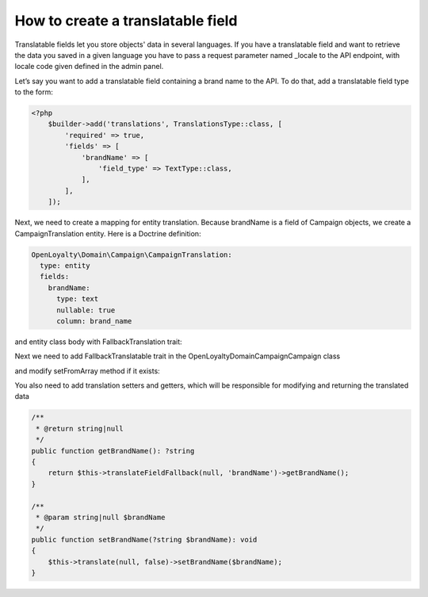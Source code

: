 How to create a translatable field
==================================

Translatable fields let you store objects' data in several languages. If you have a translatable field and want to retrieve the data you saved in a given language you have to pass a request parameter named _locale to the API endpoint, with locale code given defined in the admin panel.

Let’s say you want to add a translatable field containing a brand name to the API. To do that, add a translatable field type to the form:

.. code-block:: php

    <?php
        $builder->add('translations', TranslationsType::class, [
            'required' => true,
            'fields' => [
                'brandName' => [
                    'field_type' => TextType::class,
                ],
            ],
        ]);


Next, we need to create a mapping for entity translation. Because brandName is a field of Campaign objects, we create a CampaignTranslation entity. Here is a Doctrine definition:

.. code-block:: yaml

    OpenLoyalty\Domain\Campaign\CampaignTranslation:
      type: entity
      fields:
        brandName:
          type: text
          nullable: true
          column: brand_name

and entity class body with FallbackTranslation trait:

.. code-block:: php
    <?php

    class CampaignTranslation
    {
        use FallbackTranslation;

        /**
         * @var string|null
         */
        private $brandName;

        /**
         * @return null|string
         */
        public function getBrandName(): ?string
        {
            return $this->brandName;
        }

        /**
         * @param null|string $brandName
         */
        public function setBrandName(?string $brandName): void
        {
            $this->brandName = $brandName;
        }
    }

Next we need to add FallbackTranslatable trait in the \OpenLoyalty\Domain\Campaign\Campaign class

.. code-block:: php
    class Campaign
    {
        use FallbackTranslatable;
    ...

and modify setFromArray method if it exists:

.. code-block:: php
    if (array_key_exists('translations', $data)) {
        foreach ($data['translations'] as $locale => $transData) {
            if (array_key_exists('brandName', $transData)) {
                $this->translate($locale, false)->setBrandName($transData['brandName']);
            }
        }
        /** @var CampaignTranslation $translation */
        foreach ($this->getTranslations() as $translation) {
            if (!isset($data['translations'][$translation->getLocale()])) {
                $this->removeTranslation($translation);
            }
        }
    }

You also need to add translation setters and getters, which will be responsible for modifying and returning the translated data

.. code-block:: php

    /**
     * @return string|null
     */
    public function getBrandName(): ?string
    {
        return $this->translateFieldFallback(null, 'brandName')->getBrandName();
    }

    /**
     * @param string|null $brandName
     */
    public function setBrandName(?string $brandName): void
    {
        $this->translate(null, false)->setBrandName($brandName);
    }

